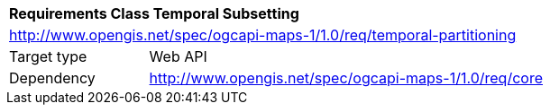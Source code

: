 [[rc_table-datetime]]
[cols="1,4",width="90%"]
|===
2+|*Requirements Class Temporal Subsetting*
2+|http://www.opengis.net/spec/ogcapi-maps-1/1.0/req/temporal-partitioning
|Target type |Web API
|Dependency |http://www.opengis.net/spec/ogcapi-maps-1/1.0/req/core
|===
